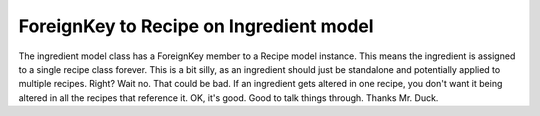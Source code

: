 ForeignKey to Recipe on Ingredient model
========================================

The ingredient model class has a ForeignKey member to a Recipe model instance.  This means the ingredient is assigned
to a single recipe class forever.  This is a bit silly, as an ingredient should just be standalone and potentially
applied to multiple recipes. Right?  Wait no.  That could be bad.  If an ingredient gets altered in one recipe, you
don't want it being altered in all the recipes that reference it.  OK, it's good.  Good to talk things through.  Thanks
Mr. Duck.
